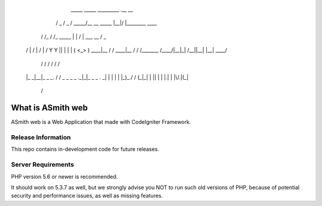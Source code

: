 
        _____           _____          _________             .__  __                 
       /  _  \         /  _  \        /   _____/__ __  _____ |__|/  |________  ____  
      /  /_\  \       /  /_\  \       \_____  \|  |  \/     \|  \   __\_  __ \/  _ \ 
     /    |    \     /    |    \      /        \  |  /  Y Y  \  ||  |  |  | \(  <_> )
     \____|__  / /\  \____|__  / /\  /_______  /____/|__|_|  /__||__|  |__|   \____/ 
             \/  \/          \/  \/          \/            \/                        
 
     |_ _|__|_ _  _. / / _  _ _ _ ._|_|_   _ _    . _|
     | | |  | |_)_\./ / (_|_\| | || | | |.| | |\/.|(_|
              |                                /      
 


###################
What is ASmith web
###################

ASmith web is a Web Application that made with CodeIgniter Framework.

*******************
Release Information
*******************

This repo contains in-development code for future releases. 

*******************
Server Requirements
*******************

PHP version 5.6 or newer is recommended.

It should work on 5.3.7 as well, but we strongly advise you NOT to run
such old versions of PHP, because of potential security and performance
issues, as well as missing features.




